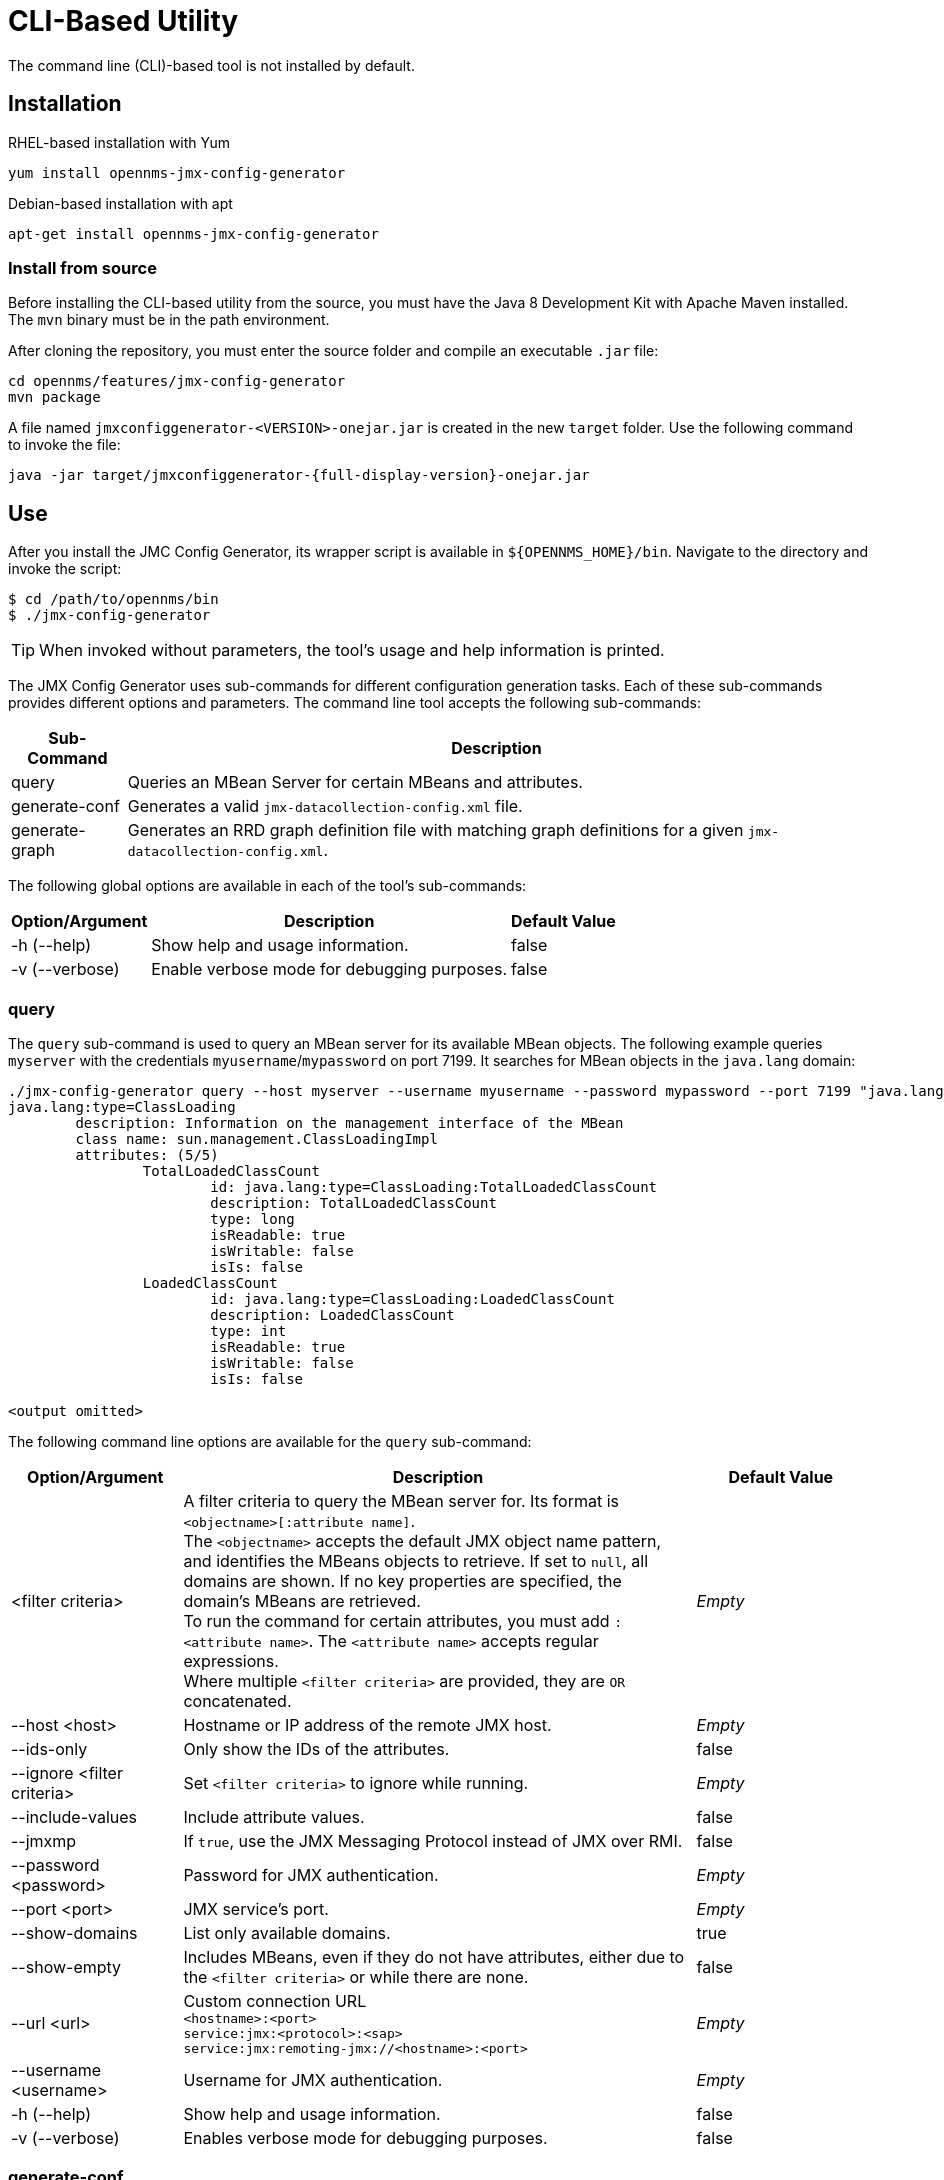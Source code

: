 
= CLI-Based Utility

The command line (CLI)-based tool is not installed by default.
ifeval::["{page-component-name}" == "meridian"]
It is available as an RPM package in the official repositories.
endif::[]
ifeval::["{page-component-name}" == "horizon"]
It is available as Debian and RPM packages in the official repositories.
endif::[]

== Installation

.RHEL-based installation with Yum
[source, console]
yum install opennms-jmx-config-generator

ifndef::opennms-prime[]
.Debian-based installation with apt
[source, console]
apt-get install opennms-jmx-config-generator

endif::opennms-prime[]
=== Install from source

Before installing the CLI-based utility from the source, you must have the Java 8 Development Kit with Apache Maven installed.
The `mvn` binary must be in the path environment.

After cloning the repository, you must enter the source folder and compile an executable `.jar` file:

[source, console]
----
cd opennms/features/jmx-config-generator
mvn package
----

A file named `jmxconfiggenerator-<VERSION>-onejar.jar` is created in the new `target` folder.
Use the following command to invoke the file:

[source, console]
[subs="verbatim,attributes"]
----
java -jar target/jmxconfiggenerator-{full-display-version}-onejar.jar
----

== Use

After you install the JMC Config Generator, its wrapper script is available in `$\{OPENNMS_HOME}/bin`.
Navigate to the directory and invoke the script:

[source, console]
----
$ cd /path/to/opennms/bin
$ ./jmx-config-generator
----

TIP: When invoked without parameters, the tool's usage and help information is printed.

The JMX Config Generator uses sub-commands for different configuration generation tasks.
Each of these sub-commands provides different options and parameters.
The command line tool accepts the following sub-commands:

[options="autowidth"]
|===
| Sub-Command	| Description

| query
| Queries an MBean Server for certain MBeans and attributes.

| generate-conf
| Generates a valid `jmx-datacollection-config.xml` file.

| generate-graph
| Generates an RRD graph definition file with matching graph definitions for a given `jmx-datacollection-config.xml`.
|===

The following global options are available in each of the tool's sub-commands:

[options="autowidth"]
|===
| Option/Argument	| Description	| Default Value

| -h (--help)
| Show help and usage information.
| false

| -v (--verbose)
| Enable verbose mode for debugging purposes.
| false
|===

=== query

The `query` sub-command is used to query an MBean server for its available MBean objects.
The following example queries `myserver` with the credentials `myusername`/`mypassword` on port 7199.
It searches for MBean objects in the `java.lang` domain:

[source, console]
----
./jmx-config-generator query --host myserver --username myusername --password mypassword --port 7199 "java.lang:*"
java.lang:type=ClassLoading
	description: Information on the management interface of the MBean
	class name: sun.management.ClassLoadingImpl
	attributes: (5/5)
		TotalLoadedClassCount
			id: java.lang:type=ClassLoading:TotalLoadedClassCount
			description: TotalLoadedClassCount
			type: long
			isReadable: true
			isWritable: false
			isIs: false
		LoadedClassCount
			id: java.lang:type=ClassLoading:LoadedClassCount
			description: LoadedClassCount
			type: int
			isReadable: true
			isWritable: false
			isIs: false

<output omitted>
----

The following command line options are available for the `query` sub-command:

[cols="1,3,1"]
|===
| Option/Argument	| Description	| Default Value

| <filter criteria>
| A filter criteria to query the MBean server for.
Its format is `<objectname>[:attribute name]`. +
The `<objectname>` accepts the default JMX object name pattern, and identifies the MBeans objects to retrieve.
If set to `null`, all domains are shown.
If no key properties are specified, the domain's MBeans are retrieved. +
To run the command for certain attributes, you must add `:<attribute name>`.
The `<attribute name>` accepts regular expressions. +
Where multiple `<filter criteria>` are provided, they are `OR` concatenated.
| _Empty_

| --host <host>
| Hostname or IP address of the remote JMX host.
| _Empty_

| --ids-only
| Only show the IDs of the attributes.
| false

| --ignore <filter criteria>
| Set `<filter criteria>` to ignore while running.
| _Empty_

| --include-values
| Include attribute values.
| false

| --jmxmp
| If `true`, use the JMX Messaging Protocol instead of JMX over RMI.
| false

| --password <password>
| Password for JMX authentication.
| _Empty_

| --port <port>
| JMX service's port.
| _Empty_

| --show-domains
| List only available domains.
| true

| --show-empty
| Includes MBeans, even if they do not have attributes, either due to the `<filter criteria>` or while there are none.
| false

| --url <url>
| Custom connection URL +
`<hostname>:<port>` +
`service:jmx:<protocol>:<sap>` +
`service:jmx:remoting-jmx://<hostname>:<port>`
| _Empty_

| --username <username>
| Username for JMX authentication.
| _Empty_

| -h (--help)
| Show help and usage information.
| false

| -v (--verbose)
| Enables verbose mode for debugging purposes.
| false
|===

=== generate-conf

You can use the `generate-conf` sub-command to generate a valid `jmx-datacollection-config.xml` file for a given set of MBean objects queried from an MBean server.
The following example generates a `myconfig.xml` file for MBean objects in the `java.lang` domain of `myserver`, on port 7199.
It uses the `myusername`/`mypassword` credentials for access:

[source, console]
----
jmx-config-generator generate-conf --host myserver --username myusername --password mypassword --port 7199 "java.lang:*" --output myconfig.xml
Dictionary entries loaded: '18'
----

NOTE: You must define either a URL or a hostname and port to connect to a JMX server.

The following command line options are available for the `generate-conf` sub-command:

[cols="1,3,1"]
|===
| Option/Argument	| Description	| Default Value

| <attribute id>
| A list of attribute IDs to include in the new configuration file.
| _Empty_

| --dictionary <file>
| Path to a dictionary file containing replacements for attribute names and parts of MBean attributes.
Each line in the file must include a replacement definition (for example, `Auxillary:Auxil`).
| _Empty_

| --host <host>
| Hostname or IP address of the JMX host.
| _Empty_

| --jmxmp
| If `true`, use the JMX Messaging Protocol instead of JMX over RMI.
| false

| --output <file>
| Output file name to write the generated configuration file to.
| _Empty_

| --password <password>
| Password for JMX authentication.
| _Empty_

| --port <port>
| JMX service's port.
| _Empty_

| --print-dictionary
| Prints the used dictionary to STDOUT.
May be used with `--dictionary`
| false

| --service <value>
| The service name used as a JMX data collection name.
| anyservice

| --skipDefaultVM
| Skip default JavaVM Beans.
If `true`, the command ignores standard MBeans provided by the JVM and creates configurations only for those provided by the Java application.
This is particularly useful if an optimized configuration for the JVM already exists. +
If not set, the generated configuration file will include the MBeans provided by the JVM and the Java application.
| false

| --skipNonNumber
| Skip attributes with non-number values.
| false

| --url <url>
| Custom connection URL +
`<hostname>:<port>` +
`service:jmx:<protocol>:<sap>` +
`service:jmx:remoting-jmx://<hostname>:<port>`
| _Empty_

| --username <username>
| Username for JMX authentication.
| _Empty_

| -h (--help)
| Show help and usage information.
| false

| -v (--verbose)
| Enables verbose mode for debugging purposes.
| false
|===

IMPORTANT: Check the file and see if there are `alias` names with more than 19 characters.
These errors are marked with `NAME_CRASH_AS_19_CHAR_VALUE`.

=== generate-graph

The `generate-graph` sub-command generates an RRD graph definition file for a defined configuration file.
The following example generates the `mygraph.properties` graph definition using the configuration settings in `myconfig.xml`:

[source, console]
----
./jmx-config-generator generate-graph --input myconfig.xml --output mygraph.properties
reports=java.lang.ClassLoading.MBeanReport, \
java.lang.ClassLoading.0TotalLoadeClassCnt.AttributeReport, \
java.lang.ClassLoading.0LoadedClassCnt.AttributeReport, \
java.lang.ClassLoading.0UnloadedClassCnt.AttributeReport, \
java.lang.Compilation.MBeanReport, \
<output omitted>
----

The following command line options are available for the `generate-graph` sub-command:

[cols="2,4,1"]
|===
| Option/Argument	| Description	| Default Value

| --input <jmx-datacollection.xml>
| Configuration file to use as the input when generating the graph properties file.
| _Empty_

| --output <file>
| Output file name for the generated graph properties file.
| _Empty_

| --print-template
| Prints the default template.
| false

| --template <file>
| Name of the template file to use to generate the graph properties.
The file must use the http://velocity.apache.org[Apache Velocity] template engine.
| _Empty_

| -h (--help)
| Show help and usage information.
| false

| -v (--verbose)
| Enables verbose mode for debugging purposes.
| false
|===

== Graph templates

The JMX Config Generator uses a template file to generate graphs.
It is possible to use a user-defined template.
The `--template` option, followed by a file name, lets the JMX Config Generator use an external template file as the base for graph generation.

The following example shows how the custom `mytemplate.vm` file is used to generate the `mygraph.properties` graph definition file, using the configuration settings defined in `myconfig.xml`:

[source, console]
----
./jmx-config-generator generate-graph --input myconfig.xml --output mygraph.properties --template mytemplate.vm
----

The template file must be an http://velocity.apache.org[Apache Velocity] template.
The following sample represents the template that is used by default:

[source, properties]
----
reports=#foreach( $report in $reportsList )
${report.id}#if( $foreach.hasNext ), \
#end
#end

#foreach( $report in $reportsBody )

#[[###########################################]]#
#[[##]]# $report.id
#[[###########################################]]#
report.${report.id}.name=${report.name}
report.${report.id}.columns=${report.graphResources}
report.${report.id}.type=interfaceSnmp
report.${report.id}.command=--title="${report.title}" \
 --vertical-label="${report.verticalLabel}" \
#foreach($graph in $report.graphs )
 DEF:${graph.id}={rrd${foreach.count}}:${graph.resourceName}:AVERAGE \
 AREA:${graph.id}#${graph.coloreB} \
 LINE2:${graph.id}#${graph.coloreA}:"${graph.description}" \
 GPRINT:${graph.id}:AVERAGE:" Avg \\: %8.2lf %s" \
 GPRINT:${graph.id}:MIN:" Min \\: %8.2lf %s" \
 GPRINT:${graph.id}:MAX:" Max \\: %8.2lf %s\\n" \
#end

#end
----

The JMX Config Generator generates different types of graphs from `jmx-datacollection-config.xml`:

[options="autowidth"]
|===
| Type	| Description

| AttributeReport
| A graph is generated for each attribute of any MBean.
Composite attributes are ignored.

| MbeanReport
| A combined graph of all attributes is generated for each MBean.
Composite attributes are ignored.

| CompositeReport
| A graph is generated for each composite attribute of any MBean.

| CompositeAttributeReport
| A combined graph of all composite attributes is generated for each MBean.
|===
